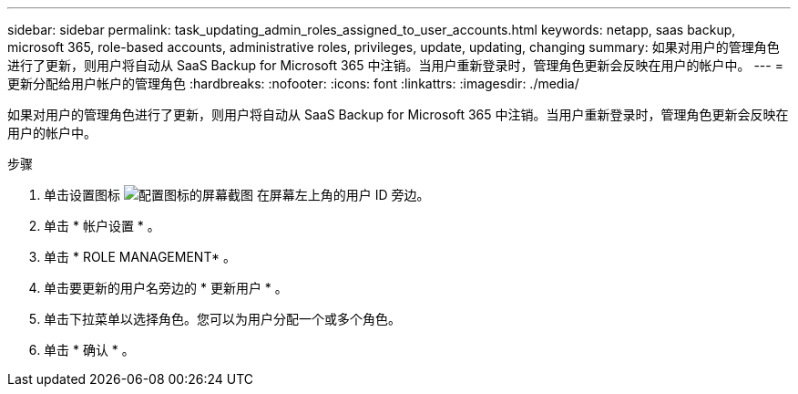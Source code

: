 ---
sidebar: sidebar 
permalink: task_updating_admin_roles_assigned_to_user_accounts.html 
keywords: netapp, saas backup, microsoft 365, role-based accounts, administrative roles, privileges, update, updating, changing 
summary: 如果对用户的管理角色进行了更新，则用户将自动从 SaaS Backup for Microsoft 365 中注销。当用户重新登录时，管理角色更新会反映在用户的帐户中。 
---
= 更新分配给用户帐户的管理角色
:hardbreaks:
:nofooter: 
:icons: font
:linkattrs: 
:imagesdir: ./media/


[role="lead"]
如果对用户的管理角色进行了更新，则用户将自动从 SaaS Backup for Microsoft 365 中注销。当用户重新登录时，管理角色更新会反映在用户的帐户中。

.步骤
. 单击设置图标 image:configure_icon.gif["配置图标的屏幕截图"] 在屏幕左上角的用户 ID 旁边。
. 单击 * 帐户设置 * 。
. 单击 * ROLE MANAGEMENT* 。
. 单击要更新的用户名旁边的 * 更新用户 * 。
. 单击下拉菜单以选择角色。您可以为用户分配一个或多个角色。
. 单击 * 确认 * 。

